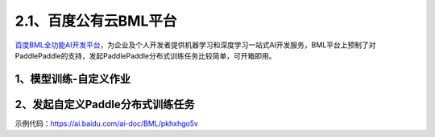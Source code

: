 2.1、百度公有云BML平台
--------

\ `百度BML全功能AI开发平台 <https://cloud.baidu.com/product/bml>`__\，为企业及个人开发者提供机器学习和深度学习一站式AI开发服务，BML平台上预制了对PaddlePaddle的支持，发起PaddlePaddle分布式训练任务比较简单，可开箱即用。

1、模型训练-自定义作业
^^^^^

.. image:: ./img/baidu_bml_custom_paddle.png
  :width: 600
  :alt: baidu_bml_custom_paddle
  :align: center

2、发起自定义Paddle分布式训练任务
^^^^^

.. image:: ./img/baidu_bml_paddle_job.png
  :width: 600
  :alt: baidu_bml_paddle_job
  :align: center

示例代码：https://ai.baidu.com/ai-doc/BML/pkhxhgo5v
